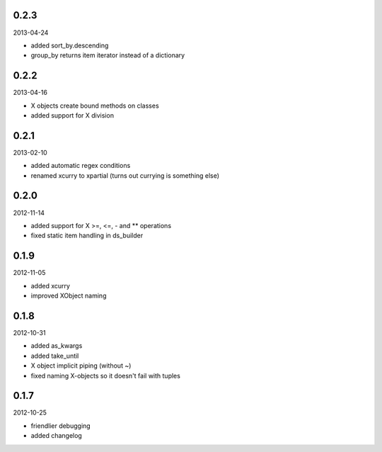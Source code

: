 
0.2.3
----------
2013-04-24

* added sort_by.descending
* group_by returns item iterator instead of a dictionary


0.2.2
----------
2013-04-16

* X objects create bound methods on classes
* added support for X division


0.2.1
----------
2013-02-10

* added automatic regex conditions
* renamed xcurry to xpartial (turns out currying is something else)


0.2.0
----------
2012-11-14

* added support for X >=, <=, - and ** operations
* fixed static item handling in ds_builder


0.1.9
----------
2012-11-05

* added xcurry
* improved XObject naming


0.1.8
----------
2012-10-31

* added as_kwargs
* added take_until
* X object implicit piping (without ~)
* fixed naming X-objects so it doesn't fail with tuples

0.1.7
----------
2012-10-25

* friendlier debugging
* added changelog
